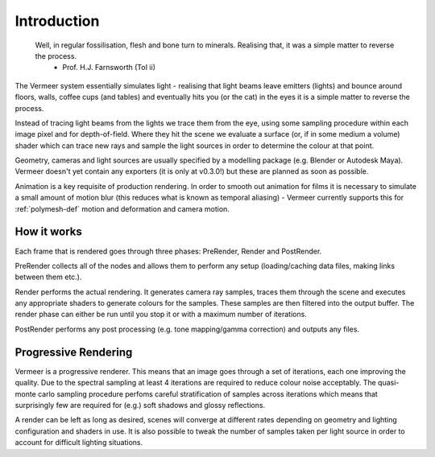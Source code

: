 Introduction
============

  Well, in regular fossilisation, flesh and bone turn to minerals. Realising that, it was a simple matter to reverse the process.
    - Prof. H.J. Farnsworth (ToI ii)

The Vermeer system essentially simulates light - realising that light beams leave emitters (lights) and bounce around floors, walls, coffee cups (and tables) and eventually hits you (or the cat) in the eyes it is a simple matter to reverse the process.  

Instead of tracing light beams from the lights we trace them
from the eye, using some sampling procedure within each image pixel and for depth-of-field.  Where they
hit the scene we evaluate a surface (or, if in some medium a volume) shader which can trace new rays
and sample the light sources in order to determine the colour at that point.

Geometry, cameras and light sources are usually specified by a modelling package (e.g. Blender or Autodesk Maya).
Vermeer doesn't yet contain any exporters (it is only at v0.3.0!) but these are planned as soon as possible.

Animation is a key requisite of production rendering.  In order to smooth out animation for films it is necessary to simulate a small amount of motion blur (this reduces what is known as temporal aliasing) - Vermeer currently supports this for :ref:`polymesh-def` motion and deformation and camera motion.  

How it works
------------

Each frame that is rendered goes through three phases: PreRender, Render and PostRender.

PreRender collects all of the nodes and allows them to perform any setup (loading/caching data files, making links between them etc.).

Render performs the actual rendering.  It generates camera ray samples, traces them through the scene and executes any appropriate shaders to generate colours for the samples.  These samples are then filtered into the output buffer.  The render phase can either be run until you stop it or with a maximum number of iterations.

PostRender performs any post processing (e.g. tone mapping/gamma correction) and outputs any files.

Progressive Rendering
---------------------

Vermeer is a progressive renderer. This means that an image goes through a set of iterations, each one improving the quality.  Due to the spectral sampling
at least 4 iterations are required to reduce colour noise acceptably.  The quasi-monte carlo sampling procedure perfoms careful stratification of samples across iterations which means that surprisingly few are required for (e.g.) soft shadows and glossy reflections.

A render can be left as long as desired, scenes will converge at different rates depending on geometry and lighting configuration and shaders in use.  It is also possible to tweak the number of samples taken
per light source in order to account for difficult lighting situations.